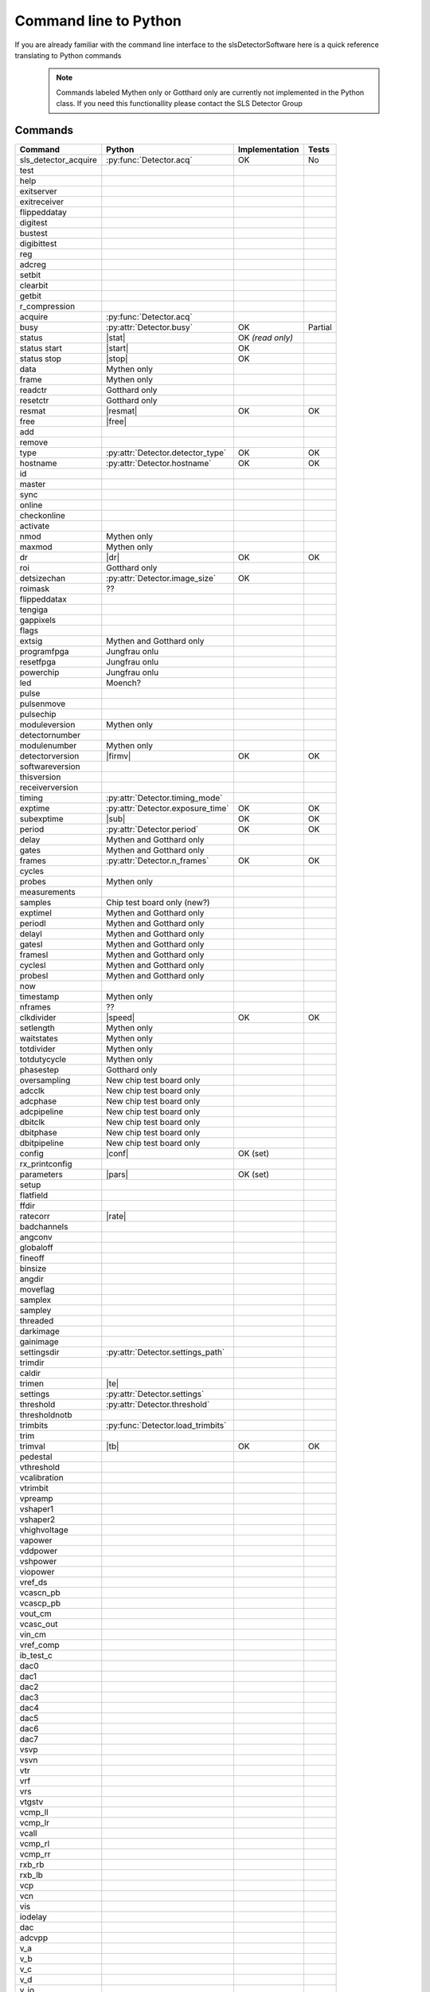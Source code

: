 Command line to Python
=========================

If you are already familiar with the command line interface to the
slsDetectorSoftware here is a quick reference translating to Python commands


 .. note ::
     
     Commands labeled Mythen only  or Gotthard only are currently not implemented in the 
     Python class. If you need this functionallity please contact the SLS Detector Group

.. py:currentmodule:: sls_detector

.. |resmat| replace:: :py:attr:`Detector.eiger_matrix_reset`
.. |stat| replace:: :py:attr:`Detector.status`
.. |ro| replace:: *(read only)* 
.. |start| replace:: :py:func:`Detector.start_acq` 
.. |stop| replace:: :py:func:`Detector.stop_acq` 
.. |conf| replace:: :py:func:`Detector.load_config` 
.. |pars| replace:: :py:func:`Detector.load_parameters` 
.. |free| replace:: :py:func:`Detector.free_shared_memory` 
.. |speed| replace:: :py:attr:`Detector.readout_clock` 
.. |firmv| replace:: :py:attr:`Detector.firmware_version`
.. |sub| replace:: :py:attr:`Detector.sub_exposure_time` 
.. |tb| replace:: :py:attr:`Detector.trimbits`
.. |mg| replace:: Mythen and Gotthard only
.. |g| replace:: Gotthard only
.. |m| replace:: Mythen only
.. |new_chiptest| replace:: New chip test board only
.. |chiptest| replace:: Chip test board only
.. |dr| replace::  :py:attr:`Detector.dynamic_range` 
.. |j| replace:: Jungfrau onlu
.. |rate| replace:: :py:attr:`Detector.rate_correction`
.. |te| replace:: :py:attr:`Detector.trimmed_energies`
.. |rxd| replace:: :py:attr:`Detector.rx_datastream`
.. |temp_fpgaext| replace:: :py:attr:`Detector.temp`.fpgaext

------------------------
Commands
------------------------

===================== ================================= ================== =========
Command               Python                              Implementation     Tests
===================== ================================= ================== =========
sls_detector_acquire   :py:func:`Detector.acq`               OK               No


test
help
exitserver
exitreceiver
flippeddatay
digitest
bustest
digibittest
reg
adcreg
setbit
clearbit
getbit
r_compression
acquire               :py:func:`Detector.acq`
busy                  :py:attr:`Detector.busy`                OK              Partial
status                |stat|                                  OK |ro|
status start          |start|                                 OK
status stop           |stop|                                  OK
data                  |m|                   
frame                 |m|                
readctr               |g|                 
resetctr              |g|               
resmat                |resmat|                                OK               OK
free                  |free|
add
remove
type                  :py:attr:`Detector.detector_type`       OK               OK
hostname              :py:attr:`Detector.hostname`            OK               OK
id
master
sync
online
checkonline
activate
nmod                   |m|
maxmod                 |m|
dr                     |dr|                                    OK              OK
roi                    |g|
detsizechan           :py:attr:`Detector.image_size`           OK
roimask                ??
flippeddatax
tengiga
gappixels
flags
extsig                 |mg|
programfpga            |j|
resetfpga              |j|
powerchip              |j|
led                    Moench?
pulse
pulsenmove
pulsechip
moduleversion         |m|
detectornumber
modulenumber          |m|
detectorversion       |firmv|                                OK               OK
softwareversion
thisversion
receiverversion
timing                :py:attr:`Detector.timing_mode`
exptime               :py:attr:`Detector.exposure_time`      OK               OK
subexptime            |sub|                                  OK               OK
period                :py:attr:`Detector.period`             OK               OK
delay                 |mg|
gates                 |mg|
frames                :py:attr:`Detector.n_frames`           OK               OK
cycles
probes                |m|
measurements
samples               Chip test board only (new?)
exptimel              |mg|
periodl               |mg|
delayl                |mg|
gatesl                |mg|
framesl               |mg|
cyclesl               |mg|
probesl               |mg|
now
timestamp             |m|
nframes                ??
clkdivider            |speed|                            OK                   OK
setlength             |m|
waitstates            |m|
totdivider            |m|
totdutycycle          |m|
phasestep             |g|
oversampling          |new_chiptest|
adcclk                |new_chiptest|
adcphase              |new_chiptest|
adcpipeline           |new_chiptest|
dbitclk               |new_chiptest|
dbitphase             |new_chiptest|
dbitpipeline          |new_chiptest|
config                |conf|                             OK (set)
rx_printconfig
parameters            |pars|                             OK (set)
setup
flatfield
ffdir
ratecorr              |rate|
badchannels
angconv
globaloff
fineoff
binsize
angdir
moveflag
samplex
sampley
threaded
darkimage
gainimage 
settingsdir           :py:attr:`Detector.settings_path`
trimdir
caldir
trimen                |te|
settings              :py:attr:`Detector.settings`
threshold             :py:attr:`Detector.threshold`
thresholdnotb
trimbits              :py:func:`Detector.load_trimbits`
trim
trimval               |tb|                               OK                 OK
pedestal
vthreshold
vcalibration
vtrimbit
vpreamp
vshaper1
vshaper2
vhighvoltage
vapower
vddpower
vshpower
viopower
vref_ds
vcascn_pb
vcascp_pb
vout_cm
vcasc_out
vin_cm
vref_comp
ib_test_c
dac0
dac1
dac2
dac3
dac4
dac5
dac6
dac7
vsvp
vsvn
vtr
vrf
vrs
vtgstv
vcmp_ll
vcmp_lr
vcall
vcmp_rl
vcmp_rr
rxb_rb
rxb_lb
vcp
vcn
vis
iodelay             
dac
adcvpp
v_a
v_b
v_c
v_d
v_io
v_chip
v_limit
temp_adc
temp_fpga               :py:attr:`Detector.temp`.fpga          OK
temp_fpgaext             |temp_fpgaext|                        OK
temp_10ge               :py:attr:`Detector.temp`.t10ge         OK
temp_dcdc               :py:attr:`Detector.temp`.dcdc          OK
temp_sodl               :py:attr:`Detector.temp`.sodl          OK
temp_sodr               :py:attr:`Detector.temp`.sodr          OK
adc
temp_fpgafl             :py:attr:`Detector.temp`.fpgafl        OK
temp_fpgafr             :py:attr:`Detector.temp`.fpgafr        OK
i_a
i_b
i_c
i_d
i_io
vm_a
vm_b
vm_c
vm_d
vm_io
outdir                 :py:attr:`Detector.file_path`           OK            OK
fname                  :py:attr:`Detector.file_name`           OK            OK
index                  :py:attr:`Detector.file_index`          OK            OK
enablefwrite           :py:attr:`Detector.file_write`          OK            OK
overwrite
currentfname
fileformat
positions
startscript
startscriptpar
stopscript
stopscriptpar
scriptbefore
scriptbeforepar
scriptafter
scriptafterpar
headerafter
headerbefore
headerbeforepar
headerafterpar
encallog
angcallog
scan0script
scan0par
scan0prec
scan0steps
scan0range
scan1script
scan1par
scan1prec
scan1steps
scan1range
rx_hostname
rx_udpip
rx_udpmac
rx_udpport
rx_udpport2
detectormac
detectorip
txndelay_left
txndelay_right
txndelay_frame
flowcontrol_10g
zmqport
rx_zmqport              :py:attr:`Detector.rx_port`             Read
rx_datastream           |rxd|                                   OK
zmqip
rx_zmqip                :py:attr:`Detector.rx_zmqip`            Read
configuremac
rx_tcpport
port
stopport
lock
lastclient
receiver
r_online
r_checkonline
framescaught
resetframescaught
frameindex
r_lock
r_lastclient
r_readfreq
rx_fifodepth
r_silent
adcinvert             |chiptest|
adcdisable            |chiptest|
pattern               |chiptest|
patword               |chiptest|
patioctrl             |chiptest|
patclkctrl            |chiptest|
patlimits             |chiptest|
patloop0              |chiptest|
patnloop0             |chiptest|
patwait0              |chiptest|
patwaittime0          |chiptest|
patloop1              |chiptest|
patnloop1             |chiptest|
patwait1              |chiptest|
patwaittime1          |chiptest|
patloop2              |chiptest|
patnloop2             |chiptest|
patwait2              |chiptest|
patwaittime2          |chiptest|
dut_clk               |chiptest|
===================== ================================= ================== =========

